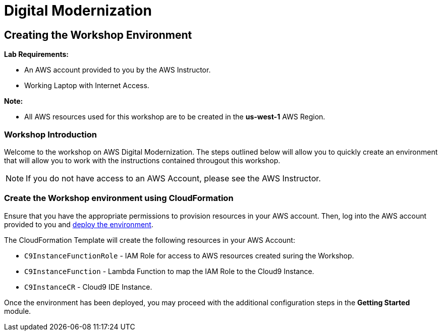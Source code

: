= Digital Modernization

:imagesdir: ../../images
:icons: font

== Creating the Workshop Environment

****
*Lab Requirements:*

* An AWS account provided to you by the AWS Instructor.
* Working Laptop with Internet Access.

*Note:*

* All AWS resources used for this workshop are to be created in the *us-west-1* AWS Region.
****

=== Workshop Introduction

Welcome to the workshop on AWS Digital Modernization. The steps outlined below will allow you to quickly create an environment that will allow you to work with the instructions contained througout this workshop.

NOTE: If you do not have access to an AWS Account, please see the AWS Instructor.

=== Create the Workshop environment using CloudFormation

Ensure that you have the appropriate permissions to provision resources in your AWS account. Then, log into the AWS account provided to you and link:https://console.aws.amazon.com/cloudformation/home?region=us-west-2#/stacks/create/review?stackName=AWSModernizationWorkshop&templateURL=https://s3-us-west-2.amazonaws.com/modernization-workshop-west-2/create-environment/templates/workshop_env_master.yaml[deploy the environment].

****
The CloudFormation Template will create the following resources in your AWS Account:

* `C9InstanceFunctionRole` - IAM Role for access to AWS resources created suring the Workshop.
* `C9InstanceFunction` - Lambda Function to map the IAM Role to the Cloud9 Instance.
* `C9InstanceCR` - Cloud9 IDE Instance.
****

Once the environment has been deployed, you may proceed with the additional configuration steps in the *Getting Started* module.

